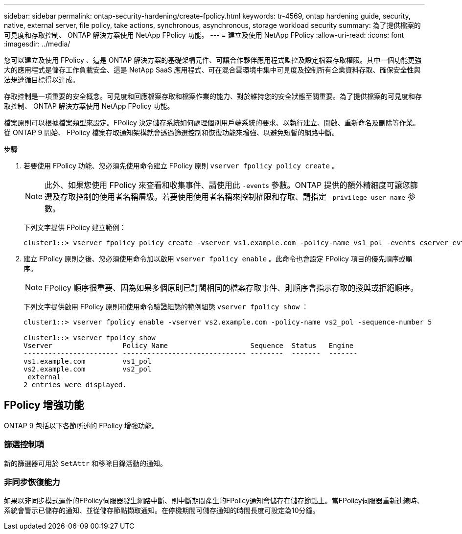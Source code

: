 ---
sidebar: sidebar 
permalink: ontap-security-hardening/create-fpolicy.html 
keywords: tr-4569, ontap hardening guide, security, native, external server, file policy, take actions, synchronous, asynchronous, storage workload security 
summary: 為了提供檔案的可見度和存取控制、 ONTAP 解決方案使用 NetApp FPolicy 功能。 
---
= 建立及使用 NetApp FPolicy
:allow-uri-read: 
:icons: font
:imagesdir: ../media/


[role="lead"]
您可以建立及使用 FPolicy 、這是 ONTAP 解決方案的基礎架構元件、可讓合作夥伴應用程式監控及設定檔案存取權限。其中一個功能更強大的應用程式是儲存工作負載安全、這是 NetApp SaaS 應用程式、可在混合雲環境中集中可見度及控制所有企業資料存取、確保安全性與法規遵循目標得以達成。

存取控制是一項重要的安全概念。可見度和回應檔案存取和檔案作業的能力、對於維持您的安全狀態至關重要。為了提供檔案的可見度和存取控制、 ONTAP 解決方案使用 NetApp FPolicy 功能。

檔案原則可以根據檔案類型來設定。FPolicy 決定儲存系統如何處理個別用戶端系統的要求、以執行建立、開啟、重新命名及刪除等作業。從 ONTAP 9 開始、 FPolicy 檔案存取通知架構就會透過篩選控制和恢復功能來增強、以避免短暫的網路中斷。

.步驟
. 若要使用 FPolicy 功能、您必須先使用命令建立 FPolicy 原則 `vserver fpolicy policy create` 。
+

NOTE: 此外、如果您使用 FPolicy 來查看和收集事件、請使用此 `-events` 參數。ONTAP 提供的額外精細度可讓您篩選及存取控制的使用者名稱層級。若要使用使用者名稱來控制權限和存取、請指定 `-privilege-user-name` 參數。

+
下列文字提供 FPolicy 建立範例：

+
[listing]
----
cluster1::> vserver fpolicy policy create -vserver vs1.example.com -policy-name vs1_pol -events cserver_evt,v1e1 -engine native -is-mandatory true -allow-privileged-access no -is-passthrough-read-enabled false
----
. 建立 FPolicy 原則之後、您必須使用命令加以啟用 `vserver fpolicy enable` 。此命令也會設定 FPolicy 項目的優先順序或順序。
+

NOTE: FPolicy 順序很重要、因為如果多個原則已訂閱相同的檔案存取事件、則順序會指示存取的授與或拒絕順序。

+
下列文字提供啟用 FPolicy 原則和使用命令驗證組態的範例組態 `vserver fpolicy show` ：

+
[listing]
----
cluster1::> vserver fpolicy enable -vserver vs2.example.com -policy-name vs2_pol -sequence-number 5

cluster1::> vserver fpolicy show
Vserver                 Policy Name                    Sequence  Status   Engine
----------------------- ------------------------------ --------  -------  -------
vs1.example.com         vs1_pol
vs2.example.com         vs2_pol
 external
2 entries were displayed.
----




== FPolicy 增強功能

ONTAP 9 包括以下各節所述的 FPolicy 增強功能。



=== 篩選控制項

新的篩選器可用於 `SetAttr` 和移除目錄活動的通知。



=== 非同步恢復能力

如果以非同步模式運作的FPolicy伺服器發生網路中斷、則中斷期間產生的FPolicy通知會儲存在儲存節點上。當FPolicy伺服器重新連線時、系統會警示已儲存的通知、並從儲存節點擷取通知。在停機期間可儲存通知的時間長度可設定為10分鐘。
